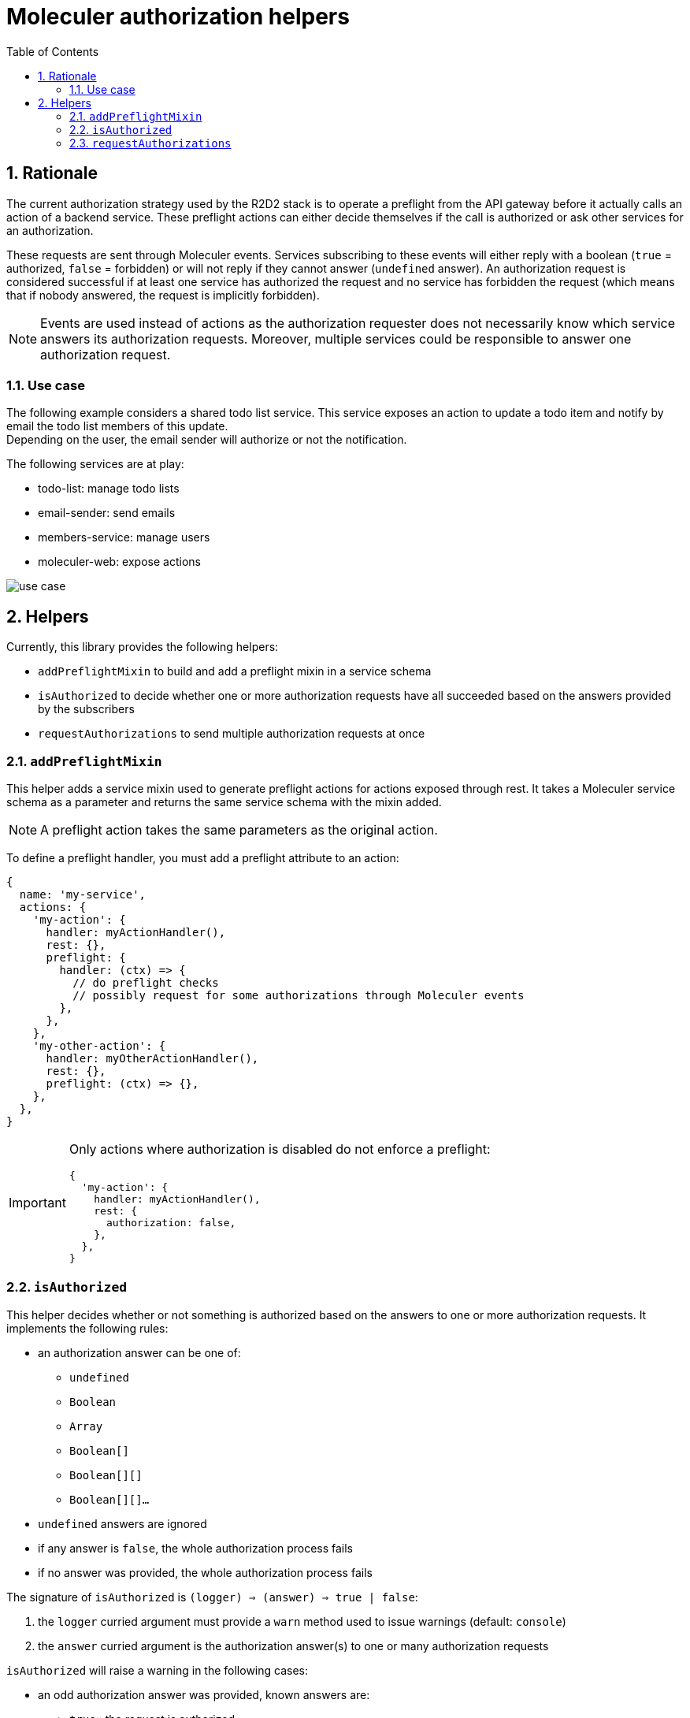 :source-highlighter: highlightjs
:sectnums:
:toc: left

ifdef::env-github[]
:tip-caption: :bulb:
:note-caption: :information_source:
:important-caption: :heavy_exclamation_mark:
:caution-caption: :fire:
:warning-caption: :warning:
endif::[]

= Moleculer authorization helpers

== Rationale

The current authorization strategy used by the R2D2 stack is to operate a preflight from the API gateway before it actually calls an action of a backend service.
These preflight actions can either decide themselves if the call is authorized or ask other services for an authorization.

These requests are sent through Moleculer events.
Services subscribing to these events will either reply with a boolean (`true` = authorized, `false` = forbidden) or will not reply if they cannot answer (`undefined` answer).
An authorization request is considered successful if at least one service has authorized the request and no service has forbidden the request (which means that if nobody answered, the request is implicitly forbidden).

[NOTE]
====
Events are used instead of actions as the authorization requester does not necessarily know which service answers its authorization requests.
Moreover, multiple services could be responsible to answer one authorization request.
====

=== Use case

The following example considers a shared todo list service.
This service exposes an action to update a todo item and notify by email the todo list members of this update. +
Depending on the user, the email sender will authorize or not the notification.

The following services are at play:

* todo-list: manage todo lists 
* email-sender: send emails
* members-service: manage users
* moleculer-web: expose actions

image::docs/use-case.svg[]

== Helpers

Currently, this library provides the following helpers:

* `addPreflightMixin` to build and add a preflight mixin in a service schema
* `isAuthorized` to decide whether one or more authorization requests have all succeeded based on the answers provided by the subscribers
* `requestAuthorizations` to send multiple authorization requests at once

=== `addPreflightMixin`

This helper adds a service mixin used to generate preflight actions for actions exposed through rest.
It takes a Moleculer service schema as a parameter and returns the same service schema with the mixin added.

NOTE: A preflight action takes the same parameters as the original action.

To define a preflight handler, you must add a preflight attribute to an action:

[source,javascript]
----
{
  name: 'my-service',
  actions: {
    'my-action': {
      handler: myActionHandler(),
      rest: {},
      preflight: {
        handler: (ctx) => {
          // do preflight checks
          // possibly request for some authorizations through Moleculer events
        },
      },
    },
    'my-other-action': {
      handler: myOtherActionHandler(),
      rest: {},
      preflight: (ctx) => {},
    },
  },
}
----

[IMPORTANT]
====
Only actions where authorization is disabled do not enforce a preflight:

[source,javascript]
----
{
  'my-action': {
    handler: myActionHandler(),
    rest: {
      authorization: false,
    },
  },
}
----
==== 

=== `isAuthorized`

This helper decides whether or not something is authorized based on the answers to one or more authorization requests.
It implements the following rules:

* an authorization answer can be one of:
** `undefined`
** `Boolean`
** `Array`
** `Boolean[]`
** `Boolean[][]`
** `Boolean[][]...`
* `undefined` answers are ignored
* if any answer is `false`, the whole authorization process fails
* if no answer was provided, the whole authorization process fails

The signature of `isAuthorized` is `(logger) => (answer) => true | false`:

. the `logger` curried argument must provide a `warn` method used to issue warnings (default: `console`)
. the `answer` curried argument is the authorization answer(s) to one or many authorization requests

`isAuthorized` will raise a warning in the following cases:

* an odd authorization answer was provided, known answers are:
** `true`:: the request is authorized
** `false`:: the request is denied
** `undefined`:: the responder is not able to answer
* multiple `true` or `false` answers were provided to the same authorization request

=== `requestAuthorizations`

This helper operates multiple authorization requests at once and returns a promise which result can be handled by `isAuthorized`.

[source,javascript]
----
requestAuthorization(moleculerContext)([
  { eventName: 'can-user-enter-car' },
  { eventName: 'can-user-start-car'}
]).then(isAuthorized); // true | false
----
